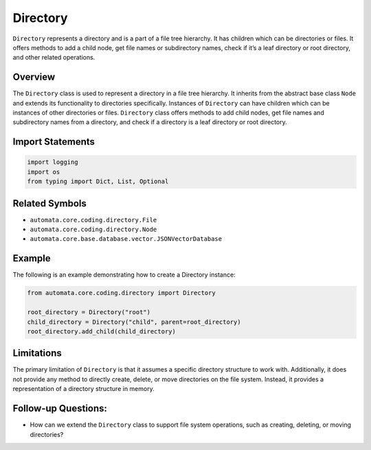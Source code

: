 Directory
=========

``Directory`` represents a directory and is a part of a file tree
hierarchy. It has children which can be directories or files. It offers
methods to add a child node, get file names or subdirectory names, check
if it’s a leaf directory or root directory, and other related
operations.

Overview
--------

The ``Directory`` class is used to represent a directory in a file tree
hierarchy. It inherits from the abstract base class ``Node`` and extends
its functionality to directories specifically. Instances of
``Directory`` can have children which can be instances of other
directories or files. ``Directory`` class offers methods to add child
nodes, get file names and subdirectory names from a directory, and check
if a directory is a leaf directory or root directory.

Import Statements
-----------------

.. code:: python

   import logging
   import os
   from typing import Dict, List, Optional

Related Symbols
---------------

-  ``automata.core.coding.directory.File``
-  ``automata.core.coding.directory.Node``
-  ``automata.core.base.database.vector.JSONVectorDatabase``

Example
-------

The following is an example demonstrating how to create a Directory
instance:

.. code:: python

   from automata.core.coding.directory import Directory

   root_directory = Directory("root")
   child_directory = Directory("child", parent=root_directory)
   root_directory.add_child(child_directory)

Limitations
-----------

The primary limitation of ``Directory`` is that it assumes a specific
directory structure to work with. Additionally, it does not provide any
method to directly create, delete, or move directories on the file
system. Instead, it provides a representation of a directory structure
in memory.

Follow-up Questions:
--------------------

-  How can we extend the ``Directory`` class to support file system
   operations, such as creating, deleting, or moving directories?
